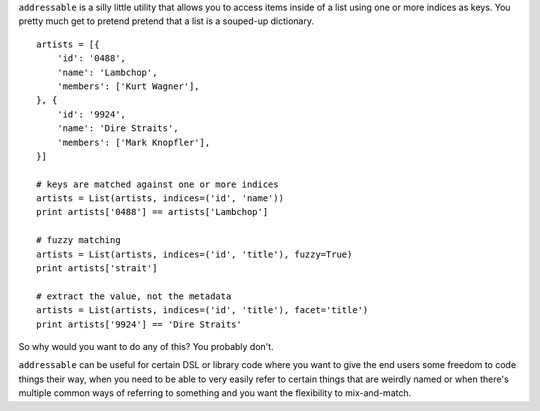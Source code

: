 ``addressable`` is a silly little utility that allows you to access
items inside of a list using one or more indices as keys. You pretty
much get to pretend pretend that a list is a souped-up dictionary.

::

    artists = [{
        'id': '0488', 
        'name': 'Lambchop', 
        'members': ['Kurt Wagner'], 
    }, {
        'id': '9924', 
        'name': 'Dire Straits', 
        'members': ['Mark Knopfler'], 
    }]

    # keys are matched against one or more indices
    artists = List(artists, indices=('id', 'name'))
    print artists['0488'] == artists['Lambchop']

    # fuzzy matching
    artists = List(artists, indices=('id', 'title'), fuzzy=True)
    print artists['strait']

    # extract the value, not the metadata
    artists = List(artists, indices=('id', 'title'), facet='title')
    print artists['9924'] == 'Dire Straits'

So why would you want to do any of this? You probably don't.

``addressable`` can be useful for certain DSL or library code where you
want to give the end users some freedom to code things their way, when
you need to be able to very easily refer to certain things that are
weirdly named or when there's multiple common ways of referring to
something and you want the flexibility to mix-and-match.
